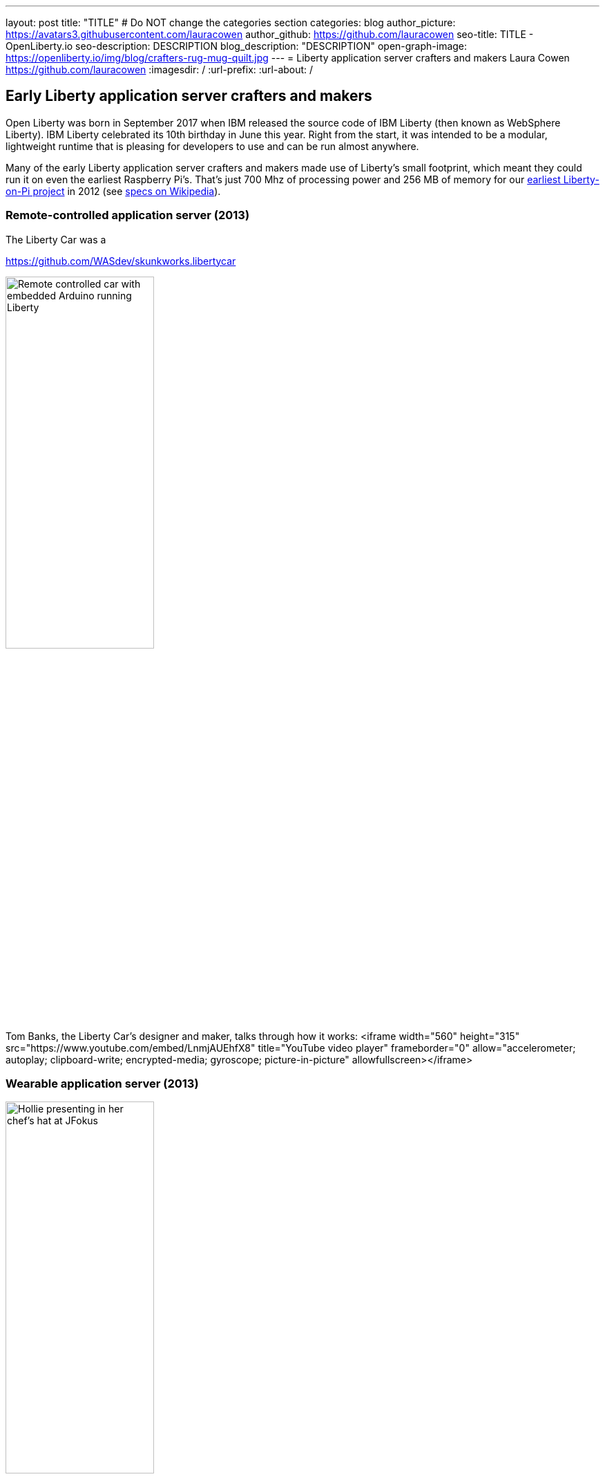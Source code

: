 ---
layout: post
title: "TITLE"
# Do NOT change the categories section
categories: blog
author_picture: https://avatars3.githubusercontent.com/lauracowen
author_github: https://github.com/lauracowen
seo-title: TITLE - OpenLiberty.io
seo-description: DESCRIPTION
blog_description: "DESCRIPTION"
open-graph-image: https://openliberty.io/img/blog/crafters-rug-mug-quilt.jpg
---
= Liberty application server crafters and makers
Laura Cowen <https://github.com/lauracowen>
:imagesdir: /
:url-prefix:
:url-about: /
//Blank line here is necessary before starting the body of the post.





== Early Liberty application server crafters and makers

Open Liberty was born in September 2017 when IBM released the source code of IBM Liberty (then known as WebSphere Liberty).
IBM Liberty celebrated its 10th birthday in June this year. Right from the start, it was intended to be a modular, lightweight runtime that is pleasing for developers to use and can be run almost anywhere.

Many of the early Liberty application server crafters and makers made use of Liberty's small footprint, which meant they could run it on even the earliest Raspberry Pi's. That's just 700 Mhz of processing power and 256 MB of memory for our link:https://youtu.be/rH_SmgmyVUo[earliest Liberty-on-Pi project] in 2012 (see link:https://en.wikipedia.org/wiki/Raspberry_Pi#Raspberry_Pi[specs on Wikipedia]).

=== Remote-controlled application server (2013)

The Liberty Car was a 

https://github.com/WASdev/skunkworks.libertycar

[.img_border_light]
image::img/blog/crafters-liberty-car.jpeg[Remote controlled car with embedded Arduino running Liberty,width=50%,align="center"]

Tom Banks, the Liberty Car's designer and maker, talks through how it works:
<iframe width="560" height="315" src="https://www.youtube.com/embed/LnmjAUEhfX8" title="YouTube video player" frameborder="0" allow="accelerometer; autoplay; clipboard-write; encrypted-media; gyroscope; picture-in-picture" allowfullscreen></iframe>


=== Wearable application server (2013)

[.img_border_light]
image::img/blog/crafters-hollie-hat-jfokus.jpg[Hollie presenting in her chef's hat at JFokus,width=50%,align="center"]
(Photo taken by Kate Stanley.)

[.img_border_light]
image::img/blog/crafters-hollie-hat-debugging.jpg[Debugging a hat,align="center"]

Hollie talks about making her wearable application server:
<iframe width="560" height="315" src="https://www.youtube.com/embed/OE5SLt7UlJk" title="YouTube video player" frameborder="0" allow="accelerometer; autoplay; clipboard-write; encrypted-media; gyroscope; picture-in-picture" allowfullscreen></iframe>

=== Cuddly, throwable application server (2015)

link:https://hollycummins.com/about/[Hollie Cummins]

[.img_border_light]
image::img/blog/crafters-hollie-ball-qcon.JPG[Hollie about to throw her app server ball whilst presenting at QCon,width=50%,align="center"]

[.img_border_light]
image::img/blog/crafters-hollie-ball-ms.jpg[Close-up photo of Hollie's app server ball,width=50%,align="center"]

Watch link:https://www.infoq.com/presentations/arduino-app-server/[Hollie talk about her cuddly throwable application server].


== Open Liberty application server crafters and makers

After the birth of Open Liberty, its bright space-related branding lent itself well to pretty visuals and space-themed games.


=== Firing lazers in the Space Sentry game (2019)

Space Sentry was a game built by Prashanth Gunapalasingam and Frank Ji on Java microservices. Players controlled a lazer that was mounted on top of a 3D-printed spaceship to fire at 3D-printed targets. The movements were handled by Lego and Arduinos that communicated over Wi-Fi with three microservices running in Open Liberty containers on a Raspberry Pi.

[.img_border_light]
image::img/blog/crafters-spacesentry.png[Space Sentry spaceship and lazer,width=70%,align="center"]

The three microservices communicated with each other using REST APIs (JAX-RS and MicroProfile Rest Client), and used other MicroProfile features such as MicroProfile Config, MicroProfile Health, and MicroProfile Metrics to configure and monitor the services and to post results on the leaderboard.

Find out more about link:https://openliberty.io/blog/2022/02/16/space-sentry-challenge.html[the Space Sentry game] in Prashanth's blog post.


=== Racing spaceships game (year?)


*TODO*

3D printed spaceships - Martin/Mike


=== Avoiding asteroids in the Space Rover game (2022)

Space Rover is a shiny new game that has a Java microservices architecture and uses Jakarta EE 9.1 and MicroProfile 5.0 APIs. It has a physical board, made by Ellen Lau from wood and acrylic sheets with many LED lights to mark out the asteroids on the board and to give feedback when the Space Rover drives over the asteroid and when it completes the level. The Space Rover, made by Prashanth Gunapalasingam, is a 3D-printed spaceship running on a chasis with wheels and it rolls around the board in response to hand gestures captured by a webcam.

[.img_border_light]
image::img/blog/crafters-spacerover-gameboard-v2.png[Space Rover game board,width=50%,align="center"]
(Photo taken by the Space Rover team.)

[.img_border_light]
image::img/blog/crafters-spacerover-scoreboard.jpg[Space Rover scoreboard,width=50%,align="center"]

Space Rover's services make extensive use of web sockets to communicate between the components of the game (Jakarta WebSocket 2.0); REST endpoints and HTTP endpoints for communicating with the leaderboard and handling the game statistics (Jakarta JAX-RS 3.0); and interacting with the leaderboard database (Jakarta CDI 3.0).

MicroProfile technologies are used to check the status of the services and database (MicroProfile Health 4.0); to configure connections to different services and database (MicroProfile Config 3.0); to retry connection attempts to the database when there are problems (MicroProfile Fault Tolerance 4.0); to record JVM metrics on the Game service and track the latency of the Game service for the health check test (MicroProfile Metrics 3.0); to generate an HTTP client to send game end statistics to the leaderboard (MicroProfile Rest Client 3.0); and to provide REST API documentation and UI for demonstration (MicroProfile OpenAPI 3.0).

[.img_border_light]
image::img/blog/crafters-spacerover-architecture.png[Space Rover's microservices architecture,width=70%,align="center"]
(Diagram by the Space Rover team.)

The team, Ellen and Prashanth along with Jake de Vos, Jimmy Wu, and Malhar Shah, has already started taking Space Rover to conferences where they invite attendees to use hand gestures to drive the Space Rover around the board without running into asteroids.

You can find out more about link:https://github.com/OpenLiberty/space-rover-mission#readme[their designs and architecture in GitHub].


=== Open Liberty patchwork quilted rug mug (2022)

Finally, an Open Liberty rug mug (big coaster) can brighten up your desk and provide somewhere to host your tea and biscuits (or your Java and cookies, if you prefer). There are currently no wires, chips, pi's, or LEDs in this mini quilt. If you want to make your own mug rug, you can find the template and some instructions in GitHub [ADD LINK].

[.img_border_light]
image::img/blog/crafters-rug-mug-quilt.jpg[Open Liberty logo rug mug with tea and biscuits,width=50%,align="center"]

---
All photos were taken by Laura Cowen unless otherwise noted.

